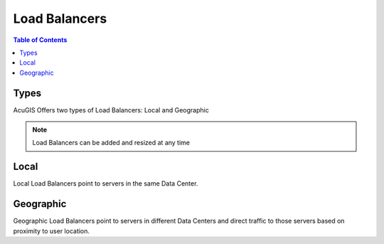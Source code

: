 .. This is a comment. Note how any initial comments are moved by
   transforms to after the document title, subtitle, and docinfo.

.. demo.rst from: http://docutils.sourceforge.net/docs/user/rst/demo.txt

.. |EXAMPLE| image:: static/yi_jing_01_chien.jpg
   :width: 1em

**********************
Load Balancers
**********************

.. contents:: Table of Contents

Types
==================

AcuGIS Offers two types of Load Balancers: Local and Geographic

.. Note::
	Load Balancers can be added and resized at any time

Local
============

Local Load Balancers point to servers in the same Data Center.


Geographic
===============

Geographic Load Balancers point to servers in different Data Centers and direct traffic to those servers based on proximity to user location.





